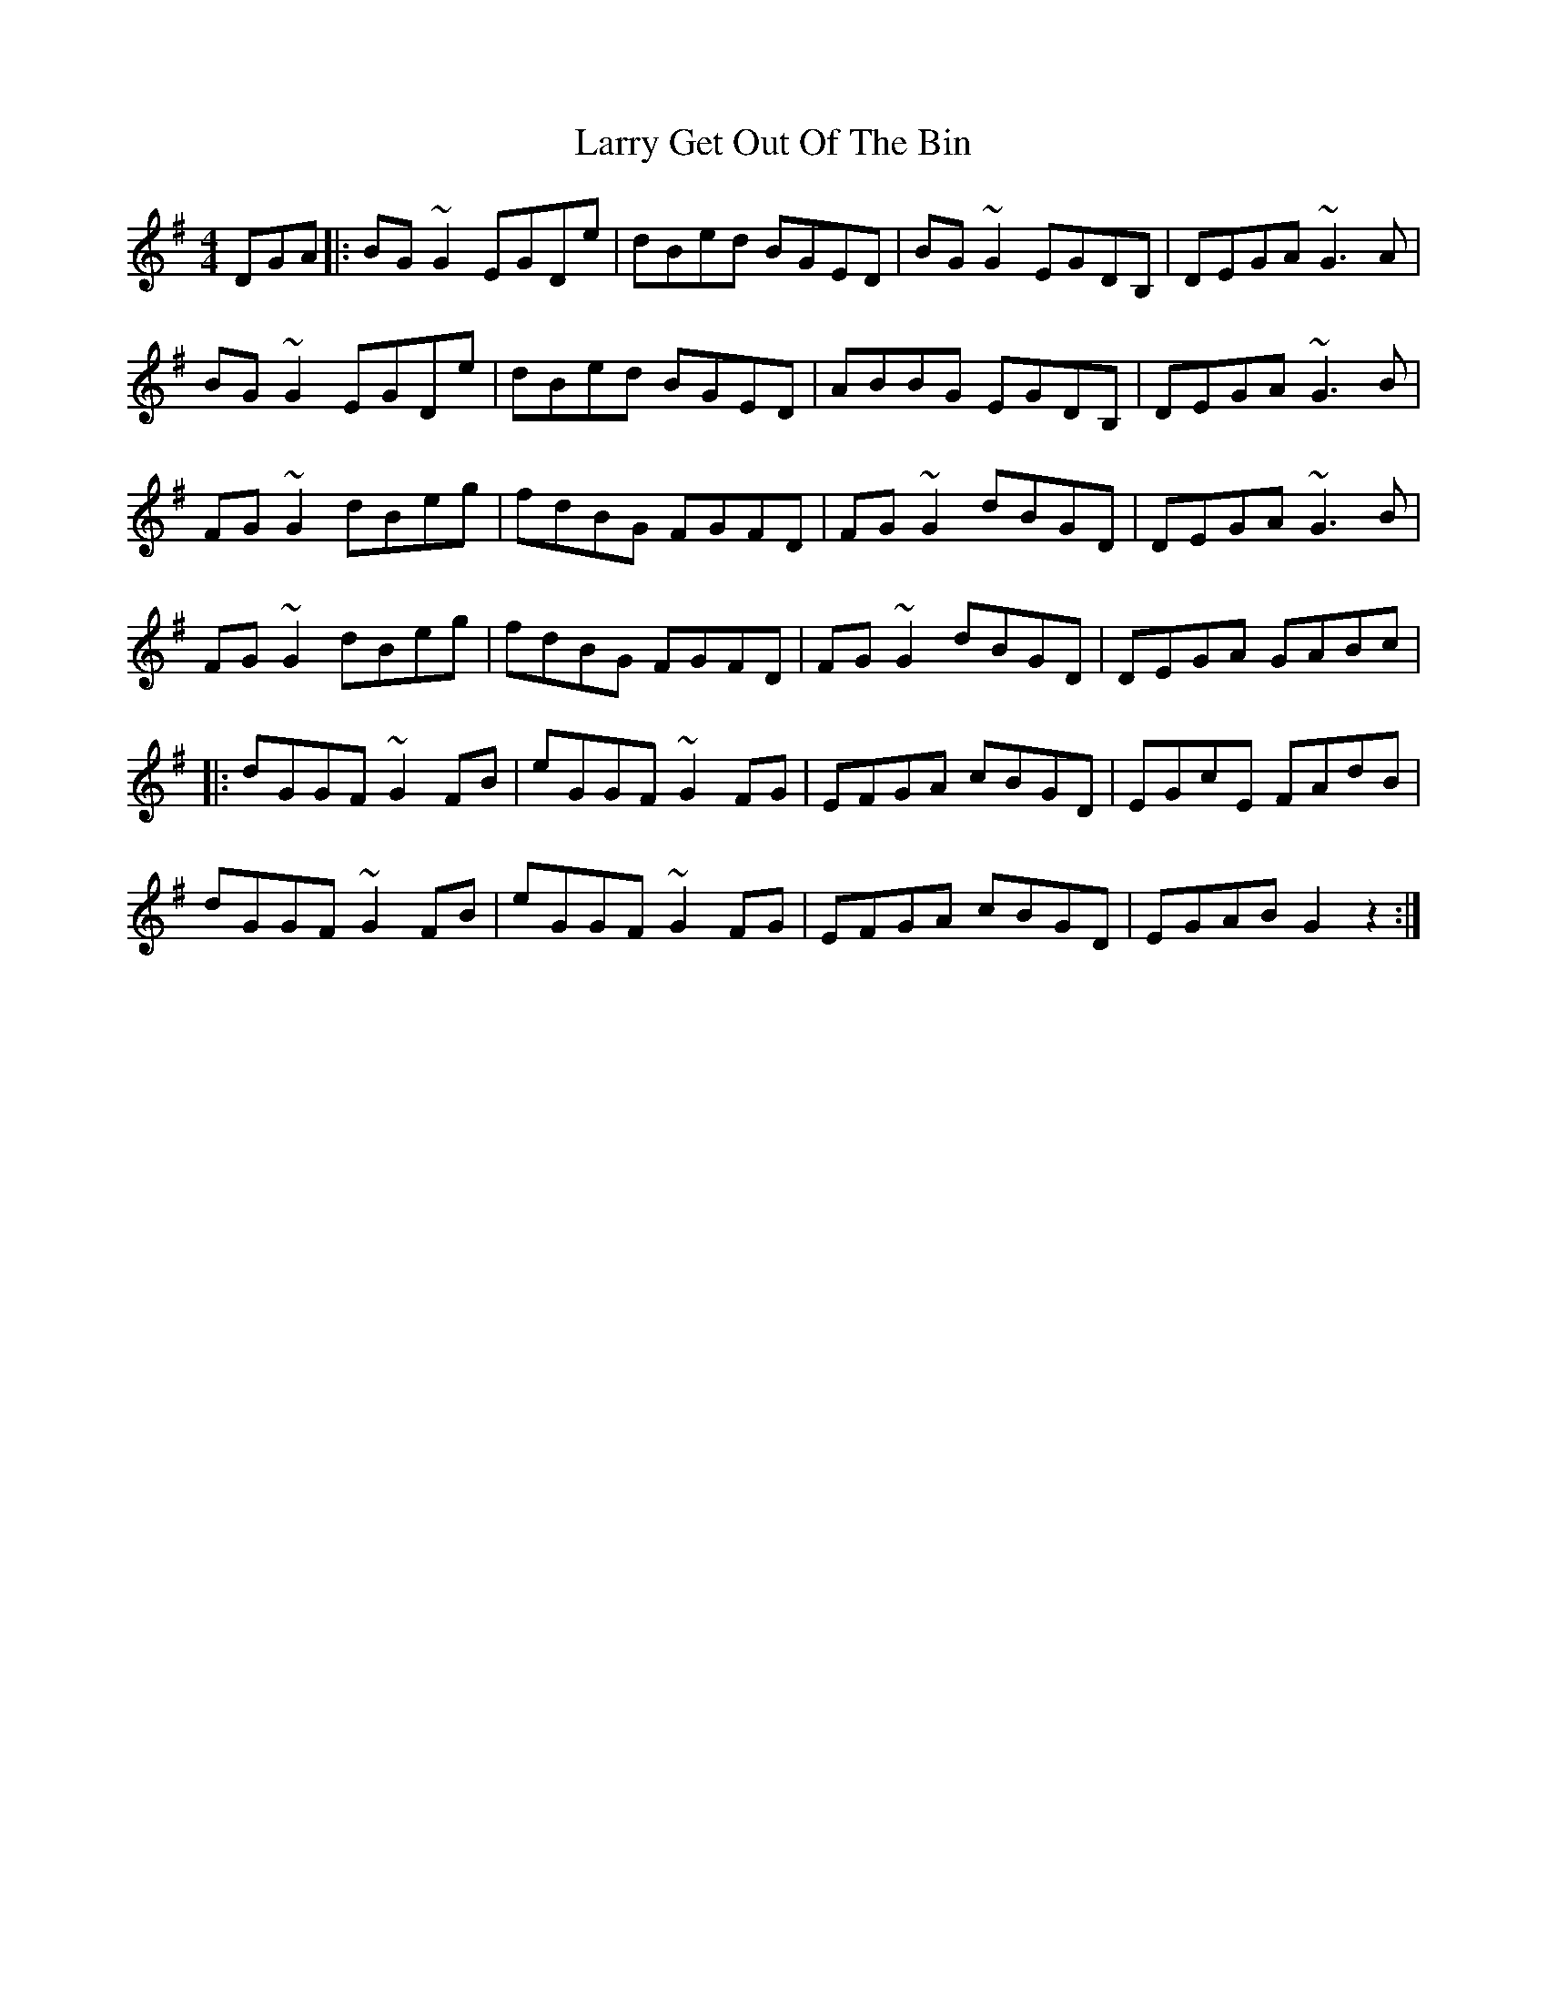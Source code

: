 X: 22908
T: Larry Get Out Of The Bin
R: reel
M: 4/4
K: Gmajor
DGA|:BG~G2 EGDe|dBed BGED|BG~G2 EGDB,|DEGA ~G3A|
BG~G2 EGDe|dBed BGED|ABBG EGDB,|DEGA ~G3B|
FG~G2 dBeg|fdBG FGFD|FG~G2 dBGD|DEGA ~G3B|
FG~G2 dBeg|fdBG FGFD|FG~G2 dBGD|DEGA GABc|
|:dGGF ~G2FB|eGGF ~G2FG|EFGA cBGD|EGcE FAdB|
dGGF ~G2FB|eGGF ~G2FG|EFGA cBGD|EGAB G2z2:|

